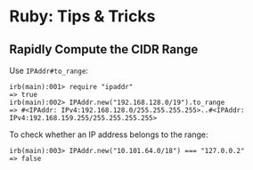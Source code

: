 * Ruby: Tips & Tricks
:PROPERTIES:
:CUSTOM_ID: page.title
:END:
** Rapidly Compute the CIDR Range
:PROPERTIES:
:CUSTOM_ID: rapidly-compute-the-cidr-range
:END:
Use =IPAddr#to_range=:

#+begin_example
irb(main):001> require "ipaddr"
=> true
irb(main):002> IPAddr.new("192.168.128.0/19").to_range
=> #<IPAddr: IPv4:192.168.128.0/255.255.255.255>..#<IPAddr: IPv4:192.168.159.255/255.255.255.255>
#+end_example

To check whether an IP address belongs to the range:

#+begin_example
irb(main):003> IPAddr.new("10.101.64.0/18") === "127.0.0.2"
=> false
#+end_example
